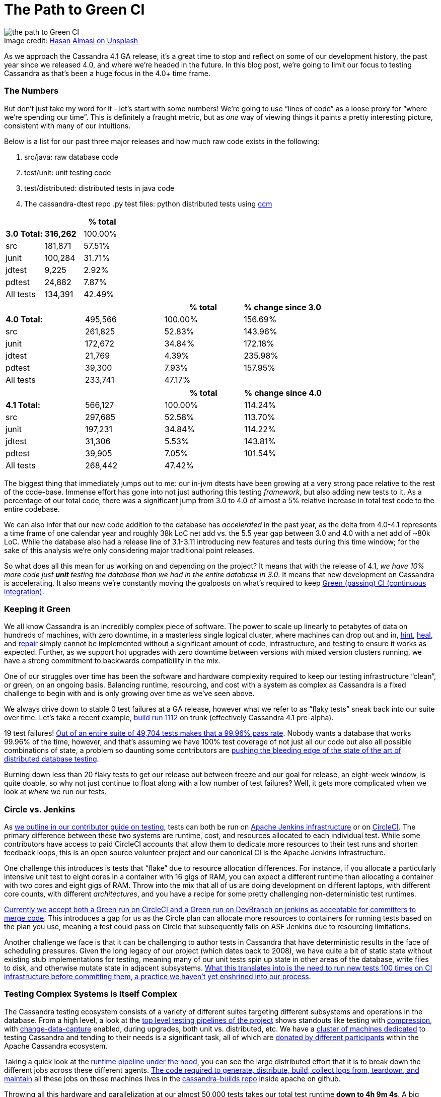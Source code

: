 = The Path to Green CI
:page-layout: single-post
:page-role: blog-post
:page-post-date: May, 19 2022
:page-post-author: Josh McKenzie
:description: Testing Apache Cassandra
:keywords:

:!figure-caption:

.Image credit: https://unsplash.com/@hasanalmasi[Hasan Almasi on Unsplash^]
image::blog/the-path-to-green-ci-unsplash-hasan-almasi.jpg[the path to Green CI]

As we approach the Cassandra 4.1 GA release, it’s a great time to stop and reflect on some of our development history, the past year since we released 4.0, and where we’re headed in the future. In this blog post, we’re going to limit our focus to testing Cassandra as that’s been a huge focus in the 4.0+ time frame.

=== The Numbers

But don’t just take my word for it - let’s start with some numbers! We’re going to use “lines of code” as a loose proxy for “where we’re spending our time”. This is definitely a fraught metric, but as _one_ way of viewing things it paints a pretty interesting picture, consistent with many of our intuitions.

Below is a list for our past three major releases and how much raw code exists in the following:

1. src/java: raw database code
2. test/unit: unit testing code
3. test/distributed: distributed tests in java code
4. The cassandra-dtest repo .py test files: python distributed tests using https://github.com/riptano/ccm[ccm^]

[cols=3*]
|=======
|||*% total*

|*3.0 Total:*|*316,262*|100.00%

|src|181,871|57.51%

|junit|100,284|31.71%

|jdtest|9,225|2.92%

|pdtest|24,882|7.87%

|All tests|134,391|42.49%
|=======

[cols=4*]
|=====
|||*% total*|*% change since 3.0*

|*4.0 Total:*|495,566|100.00%|156.69%

|src|261,825|52.83%|143.96%

|junit|172,672|34.84%|172.18%

|jdtest|21,769|4.39%|235.98%

|pdtest|39,300|7.93%|157.95%

|All tests|233,741|47.17%|
|=======
|=====

[cols=4*]
|=======
|||*% total*|*% change since 4.0*

|*4.1 Total:*|566,127|100.00%|114.24%

|src|297,685|52.58%|113.70%

|junit|197,231|34.84%|114.22%

|jdtest|31,306|5.53%|143.81%

|pdtest|39,905|7.05%|101.54%

|All tests|268,442|47.42%|
|=======

The biggest thing that immediately jumps out to me: our in-jvm dtests have been growing at a very strong pace relative to the rest of the code-base. Immense effort has gone into not just authoring this testing _framework_, but also adding new tests to it. As a percentage of our total code, there was a significant jump from 3.0 to 4.0 of almost a 5% relative increase in total test code to the entire codebase.

We can also infer that our new code addition to the database has _accelerated_ in the past year, as the delta from 4.0-4.1 represents a time frame of one calendar year and roughly 38k LoC net add vs. the 5.5 year gap between 3.0 and 4.0 with a net add of ~80k LoC. While the database also had a release line of 3.1-3.11 introducing new features and tests during this time window; for the sake of this analysis we’re only considering major traditional point releases.

So what does all this mean for us working on and depending on the project? It means that with the release of 4.1, _we have 10% more code just *unit* testing the database than we had in the entire database in 3.0_. It means that new development on Cassandra is accelerating. It also means we’re constantly moving the goalposts on what’s required to keep https://ci-cassandra.apache.org/[Green (passing) CI (continuous integration)^].

=== Keeping it Green

We all know Cassandra is an incredibly complex piece of software. The power to scale up linearly to petabytes of data on hundreds of machines, with zero downtime, in a masterless single logical cluster, where machines can drop out and in, https://cassandra.apache.org/doc/latest/cassandra/operating/hints.html[hint], https://cassandra.apache.org/doc/latest/cassandra/operating/read_repair.html[heal], and https://cassandra.apache.org/doc/latest/cassandra/operating/repair.html[repair] simply cannot be implemented without a significant amount of code, infrastructure, and testing to ensure it works as expected. Further, as we support hot upgrades with zero downtime between versions with mixed version clusters running, we have a strong commitment to backwards compatibility in the mix.

One of our struggles over time has been the software and hardware complexity required to keep our testing infrastructure “clean”, or green, on an ongoing basis. Balancing runtime, resourcing, and cost with a system as complex as Cassandra is a fixed challenge to begin with and is only growing over time as we’ve seen above.

We always drive down to stable 0 test failures at a GA release, however what we refer to as “flaky tests” sneak back into our suite over time. Let’s take a recent example, https://nightlies.apache.org/cassandra/ci-cassandra.apache.org/job/Cassandra-trunk/1112/[build run 1112^] on trunk (effectively Cassandra 4.1 pre-alpha).

19 test failures! https://nightlies.apache.org/cassandra/ci-cassandra.apache.org/job/Cassandra-trunk/1112/testReport/[Out of an entire suite of 49,704 tests makes that a 99.96% pass rate^]. Nobody wants a database that works 99.96% of the time, however, and that’s assuming we have 100% test coverage of not just all our code but also all possible combinations of state, a problem so daunting some contributors are https://issues.apache.org/jira/browse/CASSANDRA-15348[pushing the bleeding edge of the state of the art of distributed database testing^].

Burning down less than 20 flaky tests to get our release out between freeze and our goal for release, an eight-week window, is quite doable, so why not just continue to float along with a low number of test failures? Well, it gets more complicated when we look at _where_ we run our tests.

=== Circle vs. Jenkins

As https://cassandra.apache.org/_/development/testing.html[we outline in our contributor guide on testing], tests can both be run on https://ci-cassandra.apache.org/[Apache Jenkins infrastructure^] or on https://github.com/apache/cassandra/tree/cassandra-4.1/.circleci[CircleCI^]. The primary difference between these two systems are runtime, cost, and resources allocated to each individual test. While some contributors have access to paid CircleCI accounts that allow them to dedicate more resources to their test runs and shorten feedback loops, this is an open source volunteer project and our canonical CI is the Apache Jenkins infrastructure.

One challenge this introduces is tests that “flake” due to resource allocation differences. For instance, if you allocate a particularly intensive unit test to eight cores in a container with 16 gigs of RAM, you can expect a different runtime than allocating a container with two cores and eight gigs of RAM. Throw into the mix that all of us are doing development on different laptops, with different core counts, with different _architectures_, and you have a recipe for some pretty challenging non-deterministic test runtimes.

https://cwiki.apache.org/confluence/x/1AorCQ[Currently we accept both a Green run on CircleCI and a Green run on DevBranch on jenkins as acceptable for committers to merge code^]. This introduces a gap for us as the Circle plan can allocate more resources to containers for running tests based on the plan you use, meaning a test could pass on Circle that subsequently fails on ASF Jenkins due to resourcing limitations.

Another challenge we face is that it can be challenging to author tests in Cassandra that have deterministic results in the face of scheduling pressures. Given the long legacy of our project (which dates back to 2008), we have quite a bit of static state without existing stub implementations for testing, meaning many of our unit tests spin up state in other areas of the database, write files to disk, and otherwise mutate state in adjacent subsystems. https://github.com/apache/cassandra/blob/cassandra-4.1/.circleci/generate.sh#L41-L49[What this translates into is the need to run new tests 100 times on CI infrastructure before committing them, a practice we haven’t yet enshrined into our process^].

=== Testing Complex Systems is Itself Complex

The Cassandra testing ecosystem consists of a variety of different suites targeting different subsystems and operations in the database. From a high level, a look at the https://ci-cassandra.apache.org/job/Cassandra-trunk/[top level testing pipelines of the project^] shows standouts like testing with https://issues.apache.org/jira/browse/CASSANDRA-6809[compression^], with https://issues.apache.org/jira/browse/CASSANDRA-8844[change-data-capture^] enabled, during upgrades, both unit vs. distributed, etc. We have a https://ci-cassandra.apache.org/computer/[cluster of machines dedicated^] to testing Cassandra and tending to their needs is a significant task, all of which are https://github.com/apache/cassandra-builds/blob/trunk/ASF-jenkins-agents.md#current-agents[donated by different participants^] within the Apache Cassandra ecosystem.

Taking a quick look at the https://ci-cassandra.apache.org/job/Cassandra-trunk/1112/flowGraphTable/[runtime pipeline under the hood^], you can see the large distributed effort that it is to break down the different jobs across these different agents. https://github.com/apache/cassandra-builds/blob/trunk/jenkins-dsl/cassandra_job_dsl_seed.groovy[The code required to generate, distribute, build, collect logs from, teardown, and maintain^] all these jobs on these machines lives in the https://github.com/apache/cassandra-builds[cassandra-builds repo^] inside apache on github.

Throwing all this hardware and parallelization at our almost 50,000 tests takes our total test runtime *down to 4h 9m 4s*. A big shout-out to Mick Semb Wever, committer and PMC member on the project, who’s done a ton of work to get us this far with our CI infrastructure!

We have a few ideas for ways to reduce the total processing burden of our tests; with this much compute required and this many tests, small percentages add up to big gains. Jacek Lewandowski is targeting some file operations and general speedup in https://issues.apache.org/jira/browse/CASSANDRA-17427[CASSANDRA-17427^], Berenguer Blasi is looking into potentially re-using dtest clusters in our python dtests to cut out unnecessary cluster startup and shutdown times in https://issues.apache.org/jira/browse/CASSANDRA-16951[CASSANDRA-16951^], and after a little analysis I’ve uncovered that roughly 20% of our unit test runtime is comprised of 2.62% of our tests, giving us some low hanging fruit to potentially target to speed things up in https://issues.apache.org/jira/browse/CASSANDRA-17371[CASSANDRA-17371^].

Lastly, we have a Jenkins to JIRA integration script drafted that would auto update tickets with the results of the CI runs on ASF Jenkins infrastructure with the results of their build in https://issues.apache.org/jira/browse/CASSANDRA-17277?focusedCommentId=17493385&page=com.atlassian.jira.plugin.system.issuetabpanels%3Acomment-tabpanel#comment-17493385[CASSANDRA-17277^]. This is necessary as we have two paths for code to get certified for inclusion (circle or ASF Jenkins) with the former being more heavily resourced than the latter, but the latter being our gatekeeper.

=== The Future of Testing in Cassandra

As we head into the verification cycle for Cassandra 4.1 we’re going to be using https://cwiki.apache.org/confluence/x/tQzjBw[the same Release Lifecycle definitions^] we ratified back in 2019. Of note, we won’t transition from alpha to beta without green tests: _“No flaky tests - All tests (Unit Tests and DTests) should pass consistently. A failing test, upon analyzing the root cause of failure, may be “ignored in exceptional cases”, if appropriate, for the release, after discussion in the dev mailing list.”_
 
So we’re going to drive back to a green test board as we do for each major release, but are we going to make an effort to stay there and if so, how?
 
I’ve been working on this project since early 2014 (!), and this has always been a challenge for us. That said, after analyzing the numbers for this blog post and realizing _just how much_ we’re proportionally expanding our _testing_, I’m heartened by the progress we’re making; the proportion of flaky or failing tests is objectively falling over time. A total of 15 failing tests out of 50,000 is a lot less than 15 failing out of 25,000, or 12,500 for example, so we’re definitely moving in the right direction.
 
If we take the value of having a green test board as self-evident (developer time, triaging, branch stability, feedback loops, etc), how can we stay there after the 4.1 release? The combination of a bot letting us know ASAP if our patch correlates with a new test failure should help, as will lowering the total runtime required between running our tests and merging them. Lastly, in January of 2022 we introduced a new https://cwiki.apache.org/confluence/x/DI3kCw[Build Lead^] role to shepherd integration with our CI tracking system https://butler.cassandra.apache.org/#/[Butler^] which has had a very positive impact on our visibility of and momentum on fixing test failures.
 
We have a balanced tension between wanting to get code changes into the system rapidly for contributors fortunate enough to be able to use CircleCI while also providing for and encouraging usage of the freely available Apache Jenkins infrastructure, but we’re bridging the gap this naturally creates.
 
Contributors around the globe are working hard to get Cassandra 4.1 GA soon and just like Cassandra 4.0 before it, we expect this to be the most stable, best performing version of Apache Cassandra we’ve ever released. You can download the test build of Cassandra 4.1 https://nightlies.apache.org/cassandra/cassandra-4.1/Cassandra-4.1-artifacts/23/Cassandra-4.1-artifacts/[here^] and test it out - let us know what you think!
 
If you haven’t yet, come join the xref:community.adoc[Cassandra development community] and get involved in making the most scalable and available database in the world!